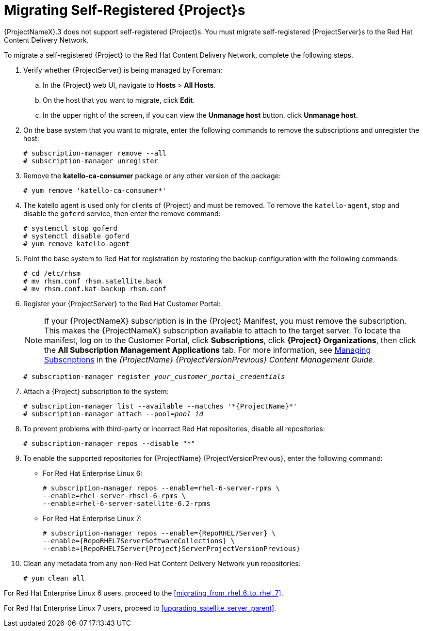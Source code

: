 [[migrating_a_self_registered_satellite]]

= Migrating Self-Registered {Project}s

{ProjectNameX}.3 does not support self-registered {Project}s.
You must migrate self-registered {ProjectServer}s to the Red Hat Content Delivery Network.

To migrate a self-registered {Project} to the Red Hat Content Delivery Network, complete the following steps.

. Verify whether {ProjectServer} is being managed by Foreman:
.. In the {Project} web UI, navigate to *Hosts* > *All Hosts*.
.. On the host that you want to migrate, click *Edit*.
.. In the upper right of the screen, if you can view the *Unmanage host* button, click *Unmanage host*.
. On the base system that you want to migrate, enter the following commands to remove the subscriptions and unregister the host:
+
[options="nowrap"]
----
# subscription-manager remove --all
# subscription-manager unregister
----
+
. Remove the *katello-ca-consumer* package or any other version of the package:
+
[options="nowrap"]
----
# yum remove 'katello-ca-consumer*'
----
+
. The katello agent is used only for clients of {Project} and must be removed.
To remove the `katello-agent`, stop and disable the `goferd` service, then enter the remove command:
+
[options="nowrap"]
----
# systemctl stop goferd
# systemctl disable goferd
# yum remove katello-agent
----
+
. Point the base system to Red Hat for registration by restoring the backup configuration with the following commands:
+
[options="nowrap"]
----
# cd /etc/rhsm
# mv rhsm.conf rhsm.satellite.back
# mv rhsm.conf.kat-backup rhsm.conf
----
+
. Register your {ProjectServer} to the Red Hat Customer Portal:
+
[NOTE]
If your {ProjectNameX} subscription is in the {Project} Manifest, you must remove the subscription.
This makes the {ProjectNameX} subscription available to attach to the target server.
To locate the manifest, log on to the Customer{nbsp}Portal, click *Subscriptions*, click *{Project} Organizations*, then click the *All Subscription Management Applications* tab.
For more information, see https://access.redhat.com/documentation/en-us/red_hat_satellite/{ProjectVersionPrevious}/html/content_management_guide/managing_subscriptions[Managing Subscriptions] in the _{ProjectName} {ProjectVersionPrevious} Content Management Guide_.
+
[options="nowrap", subs="+quotes,attributes"]
----
# subscription-manager register _your_customer_portal_credentials_
----
+
. Attach a {Project} subscription to the system:
+
[options="nowrap", subs="+quotes,attributes"]
----
# subscription-manager list --available --matches '\*{ProjectName}*'
# subscription-manager attach --pool=_pool_id_
----
+
. To prevent problems with third-party or incorrect Red Hat repositories, disable all repositories:
+
[options="nowrap"]
----
# subscription-manager repos --disable "*"
----
+
. To enable the supported repositories for {ProjectName} {ProjectVersionPrevious}, enter the following command:
+
* For Red Hat Enterprise Linux 6:
+
[options="nowrap"]
----
# subscription-manager repos --enable=rhel-6-server-rpms \
--enable=rhel-server-rhscl-6-rpms \
--enable=rhel-6-server-satellite-6.2-rpms
----
+
* For Red Hat Enterprise Linux 7:
+
[options="nowrap" subs="attributes"]
----
# subscription-manager repos --enable={RepoRHEL7Server} \
--enable={RepoRHEL7ServerSoftwareCollections} \
--enable={RepoRHEL7Server{Project}ServerProjectVersionPrevious}
----
+
. Clean any metadata from any non-Red Hat Content Delivery Network `yum` repositories:
+
----
# yum clean all
----

For Red Hat Enterprise Linux 6 users, proceed to the xref:migrating_from_rhel_6_to_rhel_7[].

For Red Hat Enterprise Linux 7 users, proceed to xref:upgrading_satellite_server_parent[].
